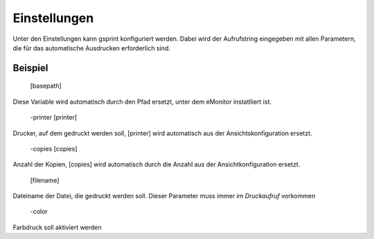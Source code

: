 Einstellungen
=============

Unter den Einstellungen kann gsprint konfiguriert werden. Dabei wird der Aufrufstring eingegeben mit allen Parametern, 
die für das automatische Ausdrucken erforderlich sind.

Beispiel
--------

  [basepath]

Diese Variable wird automatisch durch den Pfad ersetzt, unter dem eMonitor instatlliert ist.

  -printer [printer]

Drucker, auf dem gedruckt werden soll, \[printer\] wird automatisch aus der Ansichtskonfiguration ersetzt.

  -copies [copies]

Anzahl der Kopien, \[copies\] wird automatisch durch die Anzahl aus der Ansichtkonfiguration ersetzt.


  [filename]

Dateiname der Datei, die gedruckt werden soll. Dieser Parameter muss immer im *Druckaufruf* vorkommen

  -color

Farbdruck soll aktiviert werden
